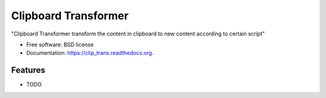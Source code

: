 ===============================
Clipboard Transformer
===============================

.. image:: https://badge.fury.io/py/clip_trans.png
    :target: http://badge.fury.io/py/clip_trans

.. image:: https://travis-ci.org/weijia/clip_trans.png?branch=master
        :target: https://travis-ci.org/weijia/clip_trans

.. image:: https://pypip.in/d/clip_trans/badge.png
        :target: https://pypi.python.org/pypi/clip_trans


"Clipboard Transformer transform the content in clipboard to new content according to certain script"

* Free software: BSD license
* Documentation: https://clip_trans.readthedocs.org.

Features
--------

* TODO